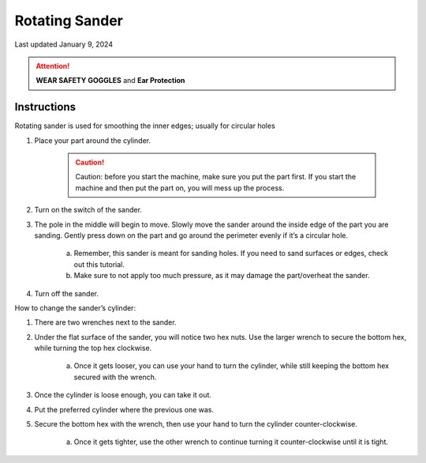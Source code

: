 ###############
Rotating Sander
###############

Last updated January 9, 2024

.. attention::

    **WEAR SAFETY GOGGLES** and **Ear Protection**

Instructions
************

Rotating sander is used for smoothing the inner edges; usually for circular holes

1. Place your part around the cylinder. 

    .. caution::

        Caution: before you start the machine, make sure you put the part first. If you start the machine and then put the part on, you will mess up the process. 

2. Turn on the switch of the sander.

3. The pole in the middle will begin to move. Slowly move the sander around the inside edge of the part you are sanding. Gently press down on the part and go around the perimeter evenly if it’s a circular hole.

    a. Remember, this sander is meant for sanding holes. If you need to sand surfaces or edges, check out this tutorial.

    b. Make sure to not apply too much pressure, as it may damage the part/overheat the sander.

4. Turn off the sander.


How to change the sander’s cylinder:

1. There are two wrenches next to the sander.

2. Under the flat surface of the sander, you will notice two hex nuts. Use the larger wrench to secure the bottom hex, while turning the top hex clockwise.

    a. Once it gets looser, you can use your hand to turn the cylinder, while still keeping the bottom hex secured with the wrench. 

3. Once the cylinder is loose enough, you can take it out.

4. Put the preferred cylinder where the previous one was. 

5. Secure the bottom hex with the wrench, then use your hand to turn the cylinder counter-clockwise. 

    a. Once it gets tighter, use the other wrench to continue turning it counter-clockwise until it is tight.